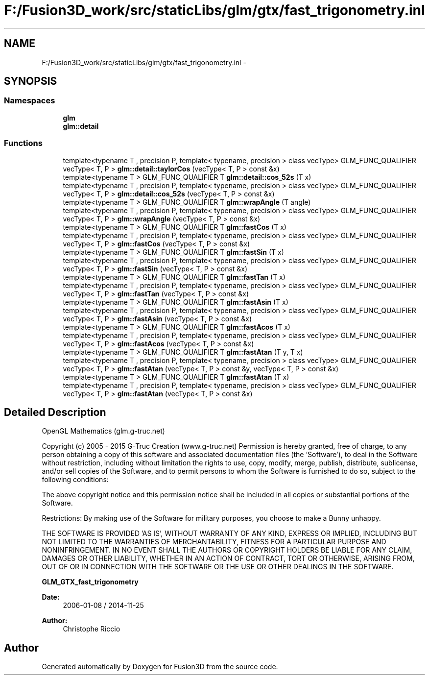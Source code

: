 .TH "F:/Fusion3D_work/src/staticLibs/glm/gtx/fast_trigonometry.inl" 3 "Tue Nov 24 2015" "Version 0.0.0.1" "Fusion3D" \" -*- nroff -*-
.ad l
.nh
.SH NAME
F:/Fusion3D_work/src/staticLibs/glm/gtx/fast_trigonometry.inl \- 
.SH SYNOPSIS
.br
.PP
.SS "Namespaces"

.in +1c
.ti -1c
.RI " \fBglm\fP"
.br
.ti -1c
.RI " \fBglm::detail\fP"
.br
.in -1c
.SS "Functions"

.in +1c
.ti -1c
.RI "template<typename T , precision P, template< typename, precision > class vecType> GLM_FUNC_QUALIFIER vecType< T, P > \fBglm::detail::taylorCos\fP (vecType< T, P > const &x)"
.br
.ti -1c
.RI "template<typename T > GLM_FUNC_QUALIFIER T \fBglm::detail::cos_52s\fP (T x)"
.br
.ti -1c
.RI "template<typename T , precision P, template< typename, precision > class vecType> GLM_FUNC_QUALIFIER vecType< T, P > \fBglm::detail::cos_52s\fP (vecType< T, P > const &x)"
.br
.ti -1c
.RI "template<typename T > GLM_FUNC_QUALIFIER T \fBglm::wrapAngle\fP (T angle)"
.br
.ti -1c
.RI "template<typename T , precision P, template< typename, precision > class vecType> GLM_FUNC_QUALIFIER vecType< T, P > \fBglm::wrapAngle\fP (vecType< T, P > const &x)"
.br
.ti -1c
.RI "template<typename T > GLM_FUNC_QUALIFIER T \fBglm::fastCos\fP (T x)"
.br
.ti -1c
.RI "template<typename T , precision P, template< typename, precision > class vecType> GLM_FUNC_QUALIFIER vecType< T, P > \fBglm::fastCos\fP (vecType< T, P > const &x)"
.br
.ti -1c
.RI "template<typename T > GLM_FUNC_QUALIFIER T \fBglm::fastSin\fP (T x)"
.br
.ti -1c
.RI "template<typename T , precision P, template< typename, precision > class vecType> GLM_FUNC_QUALIFIER vecType< T, P > \fBglm::fastSin\fP (vecType< T, P > const &x)"
.br
.ti -1c
.RI "template<typename T > GLM_FUNC_QUALIFIER T \fBglm::fastTan\fP (T x)"
.br
.ti -1c
.RI "template<typename T , precision P, template< typename, precision > class vecType> GLM_FUNC_QUALIFIER vecType< T, P > \fBglm::fastTan\fP (vecType< T, P > const &x)"
.br
.ti -1c
.RI "template<typename T > GLM_FUNC_QUALIFIER T \fBglm::fastAsin\fP (T x)"
.br
.ti -1c
.RI "template<typename T , precision P, template< typename, precision > class vecType> GLM_FUNC_QUALIFIER vecType< T, P > \fBglm::fastAsin\fP (vecType< T, P > const &x)"
.br
.ti -1c
.RI "template<typename T > GLM_FUNC_QUALIFIER T \fBglm::fastAcos\fP (T x)"
.br
.ti -1c
.RI "template<typename T , precision P, template< typename, precision > class vecType> GLM_FUNC_QUALIFIER vecType< T, P > \fBglm::fastAcos\fP (vecType< T, P > const &x)"
.br
.ti -1c
.RI "template<typename T > GLM_FUNC_QUALIFIER T \fBglm::fastAtan\fP (T y, T x)"
.br
.ti -1c
.RI "template<typename T , precision P, template< typename, precision > class vecType> GLM_FUNC_QUALIFIER vecType< T, P > \fBglm::fastAtan\fP (vecType< T, P > const &y, vecType< T, P > const &x)"
.br
.ti -1c
.RI "template<typename T > GLM_FUNC_QUALIFIER T \fBglm::fastAtan\fP (T x)"
.br
.ti -1c
.RI "template<typename T , precision P, template< typename, precision > class vecType> GLM_FUNC_QUALIFIER vecType< T, P > \fBglm::fastAtan\fP (vecType< T, P > const &x)"
.br
.in -1c
.SH "Detailed Description"
.PP 
OpenGL Mathematics (glm\&.g-truc\&.net)
.PP
Copyright (c) 2005 - 2015 G-Truc Creation (www\&.g-truc\&.net) Permission is hereby granted, free of charge, to any person obtaining a copy of this software and associated documentation files (the 'Software'), to deal in the Software without restriction, including without limitation the rights to use, copy, modify, merge, publish, distribute, sublicense, and/or sell copies of the Software, and to permit persons to whom the Software is furnished to do so, subject to the following conditions:
.PP
The above copyright notice and this permission notice shall be included in all copies or substantial portions of the Software\&.
.PP
Restrictions: By making use of the Software for military purposes, you choose to make a Bunny unhappy\&.
.PP
THE SOFTWARE IS PROVIDED 'AS IS', WITHOUT WARRANTY OF ANY KIND, EXPRESS OR IMPLIED, INCLUDING BUT NOT LIMITED TO THE WARRANTIES OF MERCHANTABILITY, FITNESS FOR A PARTICULAR PURPOSE AND NONINFRINGEMENT\&. IN NO EVENT SHALL THE AUTHORS OR COPYRIGHT HOLDERS BE LIABLE FOR ANY CLAIM, DAMAGES OR OTHER LIABILITY, WHETHER IN AN ACTION OF CONTRACT, TORT OR OTHERWISE, ARISING FROM, OUT OF OR IN CONNECTION WITH THE SOFTWARE OR THE USE OR OTHER DEALINGS IN THE SOFTWARE\&.
.PP
\fBGLM_GTX_fast_trigonometry\fP
.PP
\fBDate:\fP
.RS 4
2006-01-08 / 2014-11-25 
.RE
.PP
\fBAuthor:\fP
.RS 4
Christophe Riccio 
.RE
.PP

.SH "Author"
.PP 
Generated automatically by Doxygen for Fusion3D from the source code\&.
